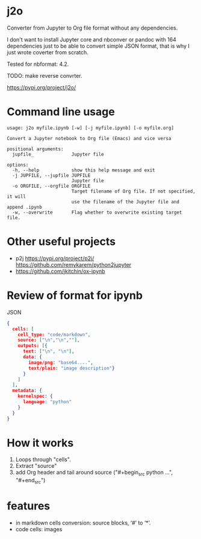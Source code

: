 * j2o
Converter from Jupyter to Org file format without any dependencies.

I don't want to install Jupyter core and nbconver or pandoc with 164
 dependencies just to be able to convert simple JSON format, that is
 why I just wrote coverter from scratch.

Tested for nbformat: 4.2.

TODO: make reverse convrter.

https://pypi.org/project/j2o/

* Command line usage
#+begin_src text
usage: j2o myfile.ipynb [-w] [-j myfile.ipynb] [-o myfile.org]

Convert a Jupyter notebook to Org file (Emacs) and vice versa

positional arguments:
  jupfile_              Jupyter file

options:
  -h, --help            show this help message and exit
  -j JUPFILE, --jupfile JUPFILE
                        Jupyter file
  -o ORGFILE, --orgfile ORGFILE
                        Target filename of Org file. If not specified, it will
                        use the filename of the Jupyter file and append .ipynb
  -w, --overwrite       Flag whether to overwrite existing target file.
#+end_src
* Other useful projects
- p2j https://pypi.org/project/p2j/ https://github.com/remykarem/python2jupyter
- https://github.com/jkitchin/ox-ipynb
* Review of format for ipynb
JSON
#+begin_src json
{
  cells: [
    cell_type: "code/markdown",
    source: ["\n","\n",""],
    outputs: [{
      text: ["\n", "\n"],
      data: {
        image/png: "base64....",
        text/plain: "image description"}
      }
    ]
  ],
  metadata: {
    kernelspec: {
      language: "python"
    }
  }
}
#+end_src

* How it works
1) Loops through "cells".
2) Extract "source"
3) add Org header and tail around source ("#+begin_src python ...", "#+end_src")
* features
- in markdown cells conversion: source blocks, ‘#’ to ‘*’.
- code cells: images
